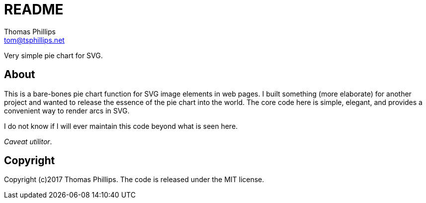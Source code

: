 = README
Thomas Phillips <tom@tsphillips.net>

Very simple pie chart for SVG.

== About

This is a bare-bones pie chart function for SVG image elements in web pages.
I built something (more elaborate) for another project and wanted to release the essence of the pie chart into the world.
The core code here is simple, elegant, and provides a convenient way to render arcs in SVG.

I do not know if I will ever maintain this code beyond what is seen here.

_Caveat utilitor_.

== Copyright

Copyright (c)2017 Thomas Phillips.
The code is released under the MIT license.
